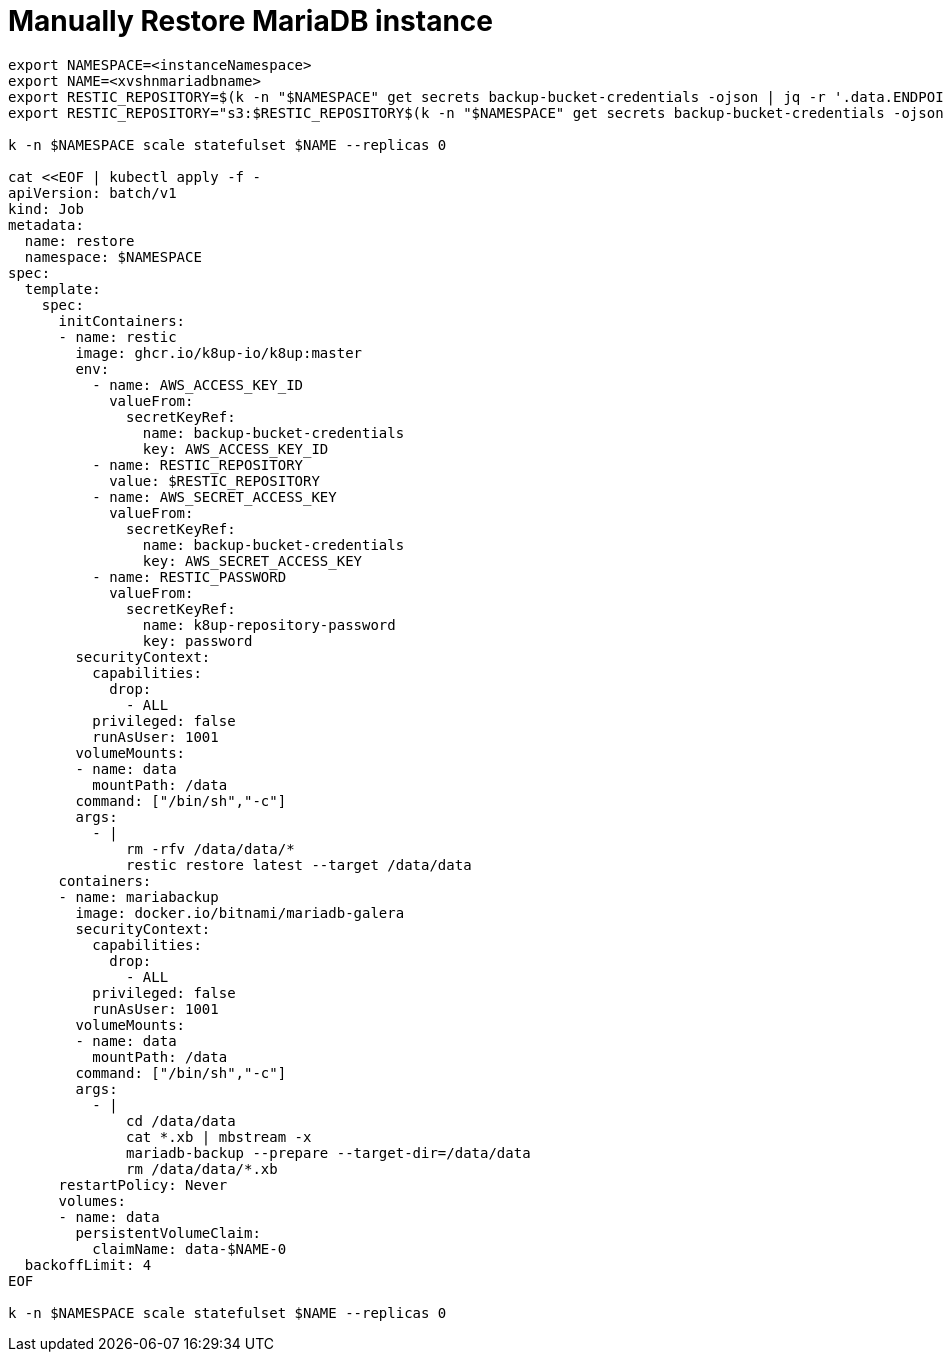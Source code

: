 = Manually Restore MariaDB instance

[source,bash]
----
export NAMESPACE=<instanceNamespace>
export NAME=<xvshnmariadbname>
export RESTIC_REPOSITORY=$(k -n "$NAMESPACE" get secrets backup-bucket-credentials -ojson | jq -r '.data.ENDPOINT_URL' | base64 -d)
export RESTIC_REPOSITORY="s3:$RESTIC_REPOSITORY$(k -n "$NAMESPACE" get secrets backup-bucket-credentials -ojson | jq -r '.data.BUCKET_NAME' | base64 -d)"

k -n $NAMESPACE scale statefulset $NAME --replicas 0

cat <<EOF | kubectl apply -f -
apiVersion: batch/v1
kind: Job
metadata:
  name: restore
  namespace: $NAMESPACE
spec:
  template:
    spec:
      initContainers:
      - name: restic
        image: ghcr.io/k8up-io/k8up:master
        env:
          - name: AWS_ACCESS_KEY_ID
            valueFrom:
              secretKeyRef:
                name: backup-bucket-credentials
                key: AWS_ACCESS_KEY_ID
          - name: RESTIC_REPOSITORY
            value: $RESTIC_REPOSITORY
          - name: AWS_SECRET_ACCESS_KEY
            valueFrom:
              secretKeyRef:
                name: backup-bucket-credentials
                key: AWS_SECRET_ACCESS_KEY
          - name: RESTIC_PASSWORD
            valueFrom:
              secretKeyRef:
                name: k8up-repository-password
                key: password
        securityContext:
          capabilities:
            drop:
              - ALL
          privileged: false
          runAsUser: 1001
        volumeMounts:
        - name: data
          mountPath: /data
        command: ["/bin/sh","-c"]
        args:
          - |
              rm -rfv /data/data/*
              restic restore latest --target /data/data
      containers:
      - name: mariabackup
        image: docker.io/bitnami/mariadb-galera
        securityContext:
          capabilities:
            drop:
              - ALL
          privileged: false
          runAsUser: 1001
        volumeMounts:
        - name: data
          mountPath: /data
        command: ["/bin/sh","-c"]
        args:
          - |
              cd /data/data
              cat *.xb | mbstream -x
              mariadb-backup --prepare --target-dir=/data/data
              rm /data/data/*.xb
      restartPolicy: Never
      volumes:
      - name: data
        persistentVolumeClaim:
          claimName: data-$NAME-0
  backoffLimit: 4
EOF

k -n $NAMESPACE scale statefulset $NAME --replicas 0

----
